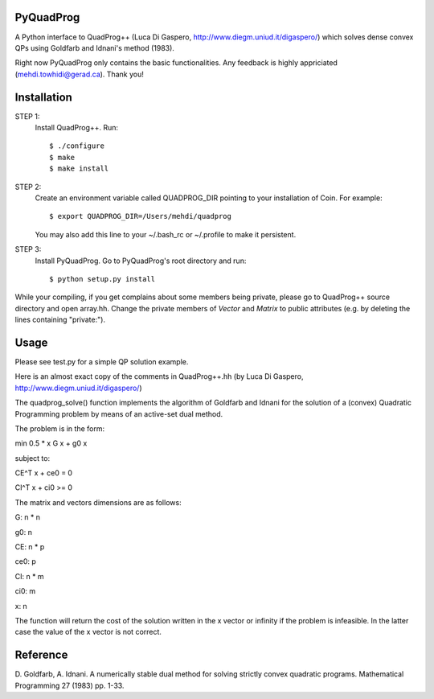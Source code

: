 PyQuadProg
=============
A Python interface to QuadProg++ (Luca Di Gaspero, http://www.diegm.uniud.it/digaspero/)
which solves dense convex QPs using Goldfarb and Idnani's method (1983).

Right now PyQuadProg only contains the basic functionalities.
Any feedback is highly appriciated (mehdi.towhidi@gerad.ca). Thank you!

Installation
============

STEP 1:
    Install QuadProg++. Run::

        $ ./configure
        $ make
        $ make install

STEP 2:
    Create an environment variable called QUADPROG_DIR pointing to your
    installation of Coin. For example::

        $ export QUADPROG_DIR=/Users/mehdi/quadprog

    You may also add this line to your ~/.bash_rc or ~/.profile to make
    it persistent.

STEP 3:
    Install PyQuadProg. Go to PyQuadProg's root directory and run::

        $ python setup.py install

While your compiling, if you get complains about some members being private,
please go to QuadProg++ source directory and open array.hh. Change the
private members of *Vector* and *Matrix* to public attributes
(e.g. by deleting the lines containing "private:").

Usage
=======

Please see test.py for a simple QP solution example.

Here is an almost exact copy of the comments in QuadProg++.hh (by Luca Di Gaspero, http://www.diegm.uniud.it/digaspero/)

The quadprog_solve() function implements the algorithm of Goldfarb and Idnani
for the solution of a (convex) Quadratic Programming problem
by means of an active-set dual method.

The problem is in the form:


.. :math:`min \frac{1}{2} xGx + g_0x`

min 0.5 * x G x + g0 x

subject to:

.. :math:`C_E^T x + c_e_0 = 0`

.. :math:`C_I^T x + c_i_0 \geq 0`

CE^T x + ce0 = 0

CI^T x + ci0 >= 0

The matrix and vectors dimensions are as follows:

.. :math:`G : n \times n`

.. :math:`g_0 : n`


.. :math:`C_E : n \times p`

.. :math:`c_e_0 : p`


.. :math:`C_I : n \times m`

.. :math:`c_i_0 : m`


.. :math:`x : n`


G: n * n

g0: n

CE: n * p

ce0: p

CI: n * m

ci0: m

x: n


The function will return the cost of the solution written in the x vector or
infinity if the problem is infeasible. In the latter case
the value of the x vector is not correct.


Reference
=============

D. Goldfarb, A. Idnani. A numerically stable dual method for solving
strictly convex quadratic programs. Mathematical Programming 27 (1983) pp. 1-33.
